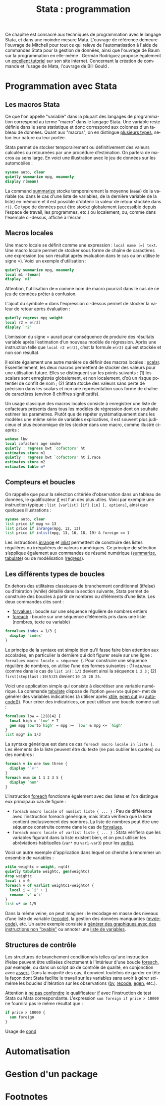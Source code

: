 #+TITLE: Stata : programmation
#+EMAIL: chl@aliquote.org
#+LANGUAGE: fr
#+LINK: stata  https://www.stata.com/help.cgi?
#+PROPERTY: header-args :session *sta* :results output
#+OPTIONS: H:3 toc:t tasks:nil

Ce chapitre est consacré aux techniques de programmation avec le langage Stata, et dans une moindre mesure Mata. L'ouvrage de référence demeure l'ouvrage de Mitchell \cite{mitchell-2010-data-manag} pour tout ce qui relève de l'automatisation à l'aide de commandes Stata pour la gestion de données, ainsi que l'ouvrage de Baum sur la programmation en elle-même \cite{baum-2009-introd-stata-progr}. Germán Rodríguez propose également un [[http://data.princeton.edu/stata/programming.html][excellent tutoriel]] sur son site internet. Concernant la création de commande et l'usage de Mata, l'ouvrage de Bill Gould \cite{gould-2018-mata-book}.

* Programmation avec Stata

** Les macros Stata

Ce que l'on appelle "variable" dans la plupart des langages de programmation correspond au terme "macro" dans le langage Stata. Une variable reste définie dans le sens statistique et donc correspond aux colonnes d'un tableau de données. Quant aux "macros", on en distingue [[http://www.stata.com/statalist/archive/2008-08/msg01258.html][plusieurs types]], selon leur nature ou leur portée.

Stata permet de stocker temporairement ou définitivement des valeurs calculées ou retournées par une procédure d’estimation. On parlera de macros au sens large. En voici une illustration avec le jeu de données sur les automobiles :

#+BEGIN_SRC jupyter-stata :exports both
sysuse auto, clear
quietly summarize mpg, meanonly
display r(mean)
#+END_SRC

La command [[stata:summarize][summarize]] stocke temporairement la moyenne (=mean=) de la variable (ou dans le cas d'une liste de variables, de la dernière variable de la liste) en mémoire et il est possible d'obtenir la valeur de retour stockée dans =r()=. Ce type de données peut être stocké globalement (accessible depuis l’espace de travail, les programmes, etc.) ou localement, ou, comme dans l'exemple ci-dessus, affiché à l'écran. 
# FIXME voir [U] 18.8

** Macros locales

Une macro locale se définit comme une expression : =local name [=] text=. Une macro locale permet de stocker sous forme de chaîne de caractères une expression (ou son résultat après évaluation dans le cas ou on utilise le signe =). Voici un exemple d'utilisation :

#+BEGIN_SRC jupyter-stata :exports both
quietly summarize mpg, meanonly
local m1 r(mean)
display `m1'
#+END_SRC

Attention, l'utilisation de =m= comme nom de macro pourrait dans le cas de ce jeu de données prêter à confusion.

L'ajout du symbole = dans l'expression ci-dessus permet de stocker la valeur de retour après évaluation :

#+BEGIN_SRC jupyter-stata :exports both
quietly regress mpg weight
local r2 = e(r2)
display `r2'
#+END_SRC

L’omission du signe = aurait pour conséquence de produire des résultats variable après l’estimation d’un nouveau modèle de régression. Après une instruction telle que =local r2 e(r2)=, c’est la formule =e(r2)= qui est stockée et non son résultat.

Il existe également une autre manière de définir des macros locales : [[stata:scalar][scalar]]. Essentiellement, les deux macros permettent de stocker des
valeurs pour une utilisation future. Elles se distinguent sur les points suivants : (1) les scalars sont enregistrés globalement, et non localement, d’où un risque potentiel de conflit de nom \cite{kolev-2006-scalar-variab} ; (2) Stata stocke des valeurs sans perte de précision dans les scalars et non une représentation sous forme de chaîne de caractères (environ 8 chiffres significatifs).

Un usage classique des macros locales consiste à enregistrer une liste de cofacteurs présents dans tous les modèles de régression dont on souhaite estimer les paramètres. Plutôt que de répéter systématiquement dans les modèles une même série de variables explicatives, il est souvent plus judicieux et plus économique de les stocker dans une macro, comme illustré ci-après :

#+BEGIN_SRC jupyter-stata :exports both
webuse lbw
local cofactors age smoke
quietly : regress bwt `cofactors' ht
estimates store m1
quietly : regress bwt `cofactors' ht i.race
estimates store m2
estimates table m*
#+END_SRC

** Compteurs et boucles

On rappelle que pour la sélection critériée d'observation dans un tableau de données, le qualificateur [[stata:if][if]] est l'un des plus utiles. Voici par exemple une instruction typique : =list [varlist] [if] [in] [, options]=, ainsi que quelques illustrations :

#+BEGIN_SRC jupyter-stata :exports both
sysuse auto, clear
list price if mpg <= 13
list price if inrange(mpg, 12, 13)
list price if inlist(mpg, 13, 16, 18, 19) & foreign == 1
#+END_SRC

Les instructions [[stata:inrange][inrange]] et [[stata:inlist][inlist]] permettent de construire des listes régulières ou irrégulières de valeurs numériques. Ce principe de sélection s’applique également aux commandes de résumé numérique ([[stata:summarize][summarize]], [[stata:tabulate][tabulate]]) ou de modélisation ([[stata:regress][regress]]).

** Les différents types de boucles

En dehors des utilitaires classiques de branchement conditionnel (if/else) ou d’itération (while) détaillé dans la section suivante, Stata permet de construire des boucles à partir de nombres ou d’éléments d’une liste. Les deux commandes clés sont :

- [[stata:forvalues][forvalues]] : boucle sur une séquence régulière de nombres entiers
- [[stata:foreach][foreach]] : boucle sur une séquence d’éléments pris dans une liste (nombres, texte ou variable)

#+BEGIN_SRC jupyter-stata :exports both
forvalues index = 1/3 {
  display `index'
}
#+END_SRC

Le principe de la syntaxe est simple bien qu'il fasse faire bien attention aux accolades, en particulier la dernière qui doit figurer seule sur une ligne : =forvalues macro locale = séquence {=. Pour construire une séquence régulière de nombres, on utilise l’une des formes suivantes : (1) =min/max= (comme dans le cas de =list in=) : =1/3= devient ainsi la séquence =1 2 3= ; (2) =first(step)last= : =10(5)25= devient =10 15 20 25=. 

Voici une application simple qui consiste à discrétiser une variable numérique. La commande [[stata:tabulate][tabulate]] dispose de l’option =generate= qui per- met de générer des variables indicatrices (à utiliser après [[stata:xtile][xtile]], [[stata:egen cut][egen cut]] ou [[stata:autocode()][autocode()]]). Pour créer des indicatrices, on peut utiliser une boucle comme suit :

#+BEGIN_SRC jupyter-stata :exports both
forvalues low = 12(8)42 {
  local high = `low' + 7
  gen mpg`low'to`high' = mpg >= `low' & mpg <= `high'
}
list mpg* in 1/3
#+END_SRC

La syntaxe générique est dans ce cas =foreach macro locale in liste {=. Les élements de la liste peuvent être du texte (ne pas oublier les quotes) ou des nombres :

#+BEGIN_SRC jupyter-stata :exports both
foreach v in one two three {
  display "`v'"
}
foreach num in 1 1 2 3 5 {
  display `num'
}
#+END_SRC

L'instruction [[stata:foreach][foreach]] fonctionne également avec des listes et l'on distingue eux principaux cas de figure :

- =foreach macro locale of numlist liste { ... }= : Peu de différence avec l’instruction foreach générique, mais Stata vérifiera que la liste contient exclusivement des nombres. La liste de nombres peut être une séquence construite comme dans le cas de [[stata:forvalues][forvalues]].
- =foreach macro locale of varlist liste { ... }= : Stata vérifiera que les variables figurant dans la liste existent bien, et on peut utiliser les abréviations habituelles (=var*= ou =var1-var3=) pour les [[stata:varlist][varlist]].

Voici un autre exemple d'application dans lequel on cherche à renommer un ensemble de variables :

#+BEGIN_SRC jupyter-stata :exports both
xtile weightc = weight, nq(4)
quietly tabulate weightc, gen(weightc)
drop weightc
local i = 0
foreach v of varlist weightc1-weightc4 {
  local i = `i' + 1
  rename `v' w`i'
}
list w* in 1/5
#+END_SRC

Dans la même veine, on peut imaginer : le recodage en masse des niveaux d’une liste de variable ([[stata:recode][recode]]), la gestion des données manquantes ([[stata:mvdecode][mvdecode]]), etc. Un autre exemple consiste à [[http://www.stata.com/support/faqs/data-management/using-while-loops/][générer des graphiques avec des instructions non "byable"]] ou annoter une [[http://www.stata.com/statalist/archive/2010-06/msg01581.html][liste de variables]]. 

** Structures de contrôle

Les structures de branchement conditionnels telles qu'une instruction if/else peuvent être utilisées directement à l'intérieur d'une boucle [[stata:foreach][foreach]], par exemple, ou dans un script /do/ de contrôle de qualité, en conjonction avec [[stata:assert][assert]]. Dans la majorité des cas, il convient toutefois de garder en tête la façon dont Stata facilite le travail sur les variables sans avoir à gérer soi-même les boucles d'itération sur les observations ([[stata:by][by]], [[stata:recode][recode]], [[stata:egen][egen]], etc.).

Attention à [[https://www.stata.com/support/faqs/data-management/multiple-operations/][ne pas confondre]] le qualificateur [[stata:if][if]] avec l'instruction de test Stata ou Mata correspondante. L'expression =sum foreign if price > 10000= ne fournira pas le même résultat que :

#+BEGIN_SRC jupyter-stata :exports both
if price > 10000 { 
  sum foreign 
} 
#+END_SRC
 
Usage de [[stata:cond][cond]] \cite{kantor-2005-depen}

* Automatisation

* Gestion d'un package

#+BIBLIOGRAPHY: references ieeetr limit:t option:-nobibsource

* Footnotes
